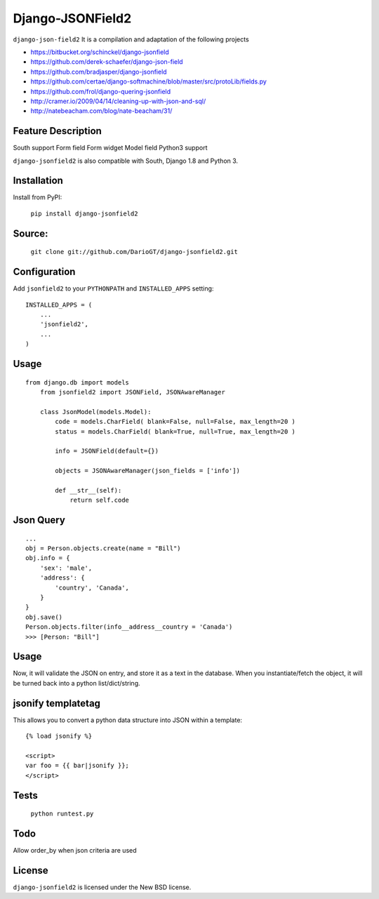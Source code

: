 Django-JSONField2 
===================

``django-json-field2`` It is a compilation and adaptation of the following projects 

* https://bitbucket.org/schinckel/django-jsonfield 
* https://github.com/derek-schaefer/django-json-field
* https://github.com/bradjasper/django-jsonfield
* https://github.com/certae/django-softmachine/blob/master/src/protoLib/fields.py
* https://github.com/frol/django-quering-jsonfield
* http://cramer.io/2009/04/14/cleaning-up-with-json-and-sql/ 
* http://natebeacham.com/blog/nate-beacham/31/


Feature	Description
-------------------
South support 	
Form field
Form widget
Model field
Python3 support


``django-jsonfield2`` is also compatible with South, Django 1.8 and Python 3.


Installation
------------

Install from PyPI:

    ``pip install django-jsonfield2``


Source:
-------

    ``git clone git://github.com/DarioGT/django-jsonfield2.git``


Configuration
-------------

Add ``jsonfield2`` to your ``PYTHONPATH`` and ``INSTALLED_APPS`` setting:

::

    INSTALLED_APPS = (
        ...
        'jsonfield2',
        ...
    )



Usage
-----

::

    from django.db import models
	from jsonfield2 import JSONField, JSONAwareManager

	class JsonModel(models.Model):
	    code = models.CharField( blank=False, null=False, max_length=20 )
	    status = models.CharField( blank=True, null=True, max_length=20 )

	    info = JSONField(default={})
	    
	    objects = JSONAwareManager(json_fields = ['info'])
	    
	    def __str__(self):
	        return self.code


Json Query 
----------

::

    ...
    obj = Person.objects.create(name = "Bill")
    obj.info = {
        'sex': 'male',
        'address': {
            'country', 'Canada',
        }
    }
    obj.save()
    Person.objects.filter(info__address__country = 'Canada')
    >>> [Person: "Bill"]



Usage
-----

Now, it will validate the JSON on entry, and store it as a text in the database.  When you instantiate/fetch the object, it will be turned back into a python list/dict/string.



jsonify templatetag
-------------------
This allows you to convert a python data structure into JSON within a template::

    {% load jsonify %}

    <script>
    var foo = {{ bar|jsonify }};
    </script>


Tests 
----------

    ``python runtest.py``


Todo
----------

Allow order_by when json criteria are used 


License
-------

``django-jsonfield2`` is licensed under the New BSD license.

